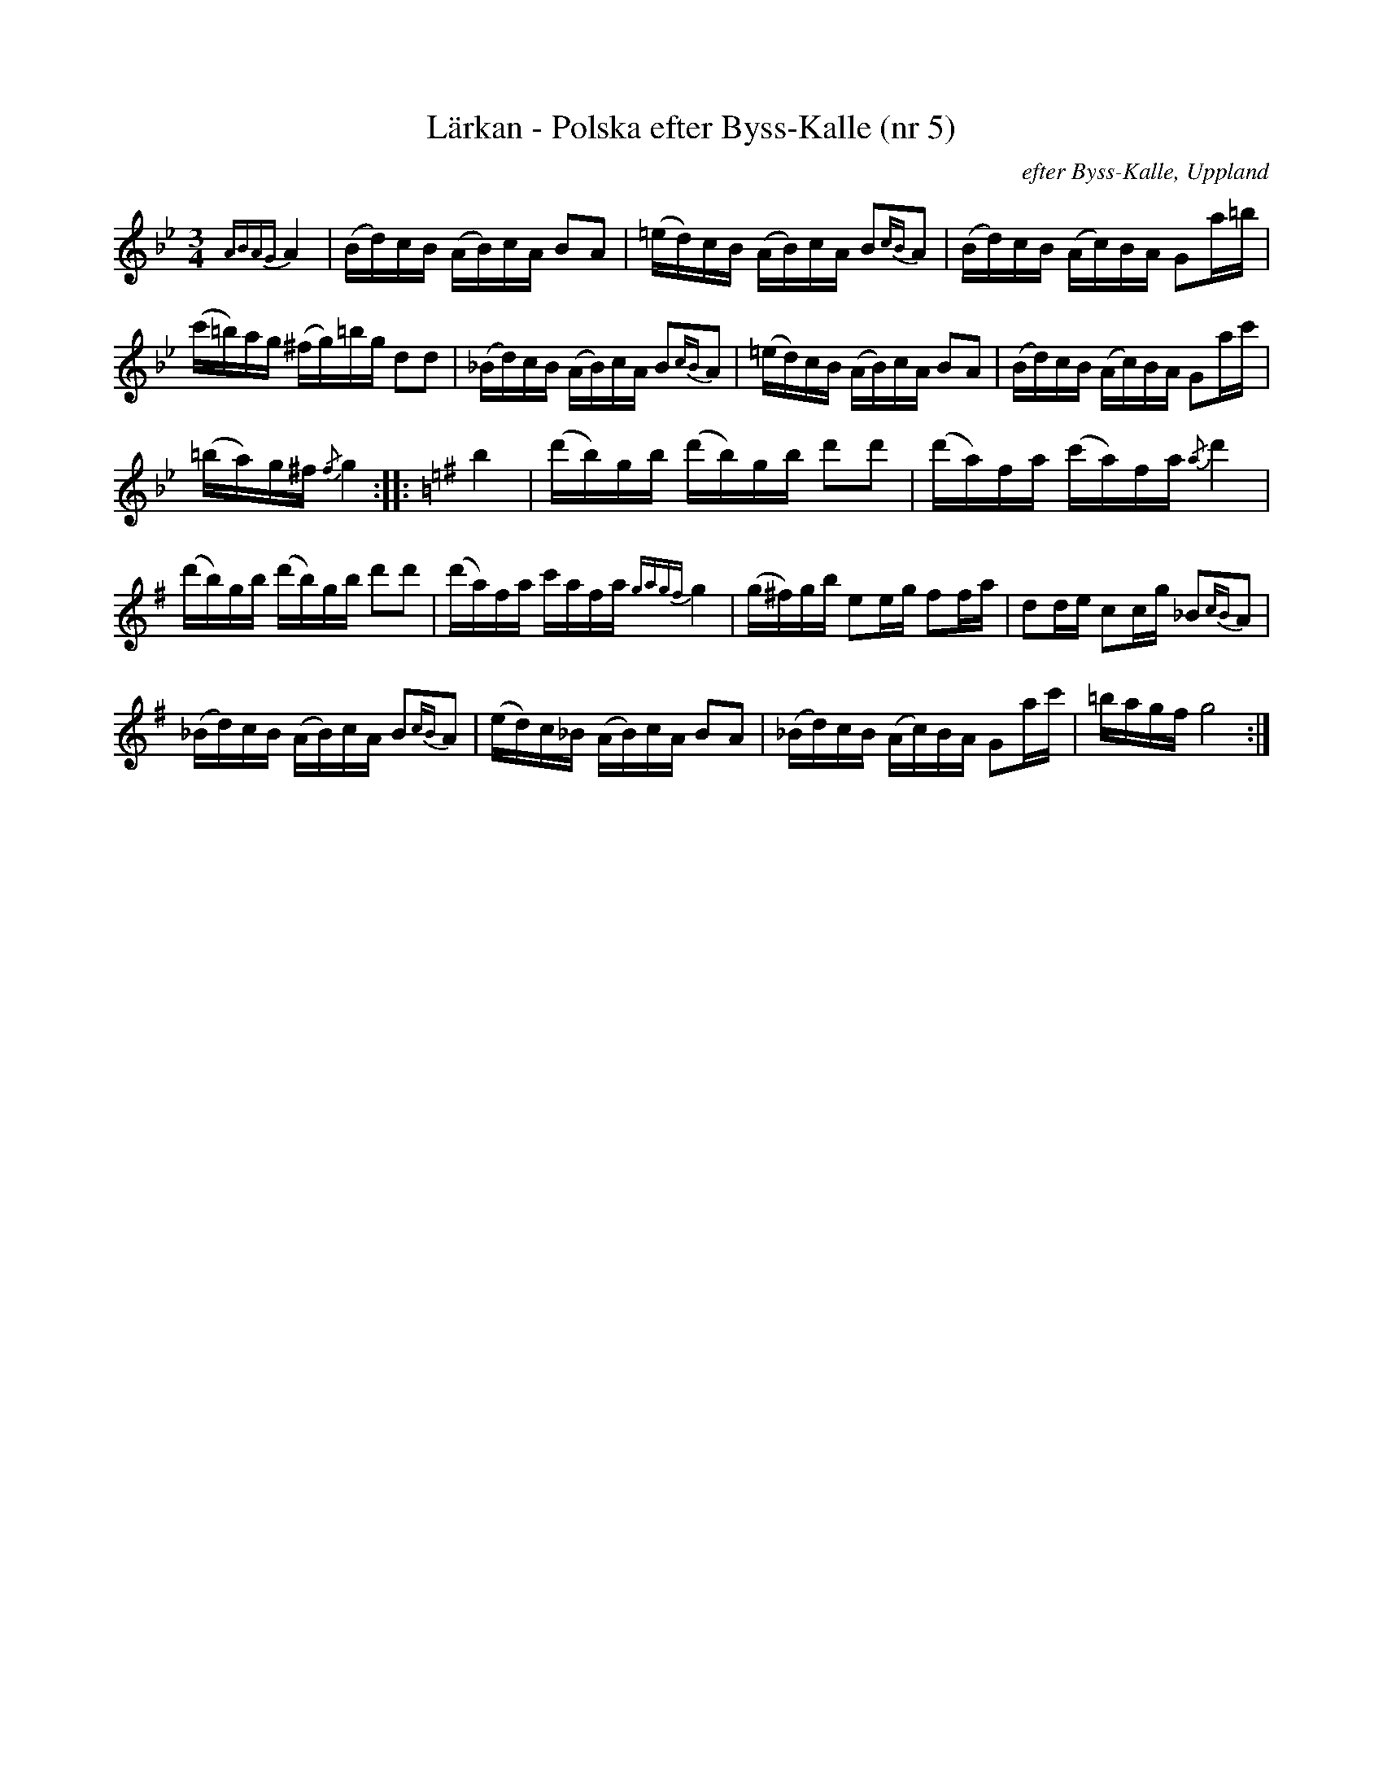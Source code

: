 %%abc-charset utf-8

X:5
T:Lärkan - Polska efter Byss-Kalle (nr 5)
R:Polska
B:57 låtar efter Byss-Kalle
S:efter Byss-Kalle
Z:2007-12-14, hämtad från häftet "57 låter efter Byss-Kalle" utgivet av Uplands Spelmansförbund (där det även finns en andrastämma)
O:efter Byss-Kalle, Uppland
Z:Nils L
M:3/4
L:1/16
K:Gm
{ABAG} A4|(Bd)cB (AB)cA B2A2|(=ed)cB (AB)cA B2{cB}A2|(Bd)cB (Ac)BA G2a=b|
   (c'=b)ag (^fg)=bg d2d2|(_Bd)cB (AB)cA B2{cB}A2|(=ed)cB (AB)cA B2A2|(Bd)cB (Ac)BA G2ac'|
(=ba)g^f {/f}g4 ::[K:G] b4|(d'b)gb (d'b)gb d'2d'2|(d'a)fa (c'a)fa {/a}d'4|
   (d'b)gb (d'b)gb d'2d'2|(d'a)fa c'afa {gagf}g4|(g^f)gb e2eg f2fa|d2de c2cg _B2{cB}A2|
   (_Bd)cB (AB)cA B2{cB}A2|(ed)c_B (AB)cA B2A2|(_Bd)cB (Ac)BA G2ac'|=bagf g8 :|

